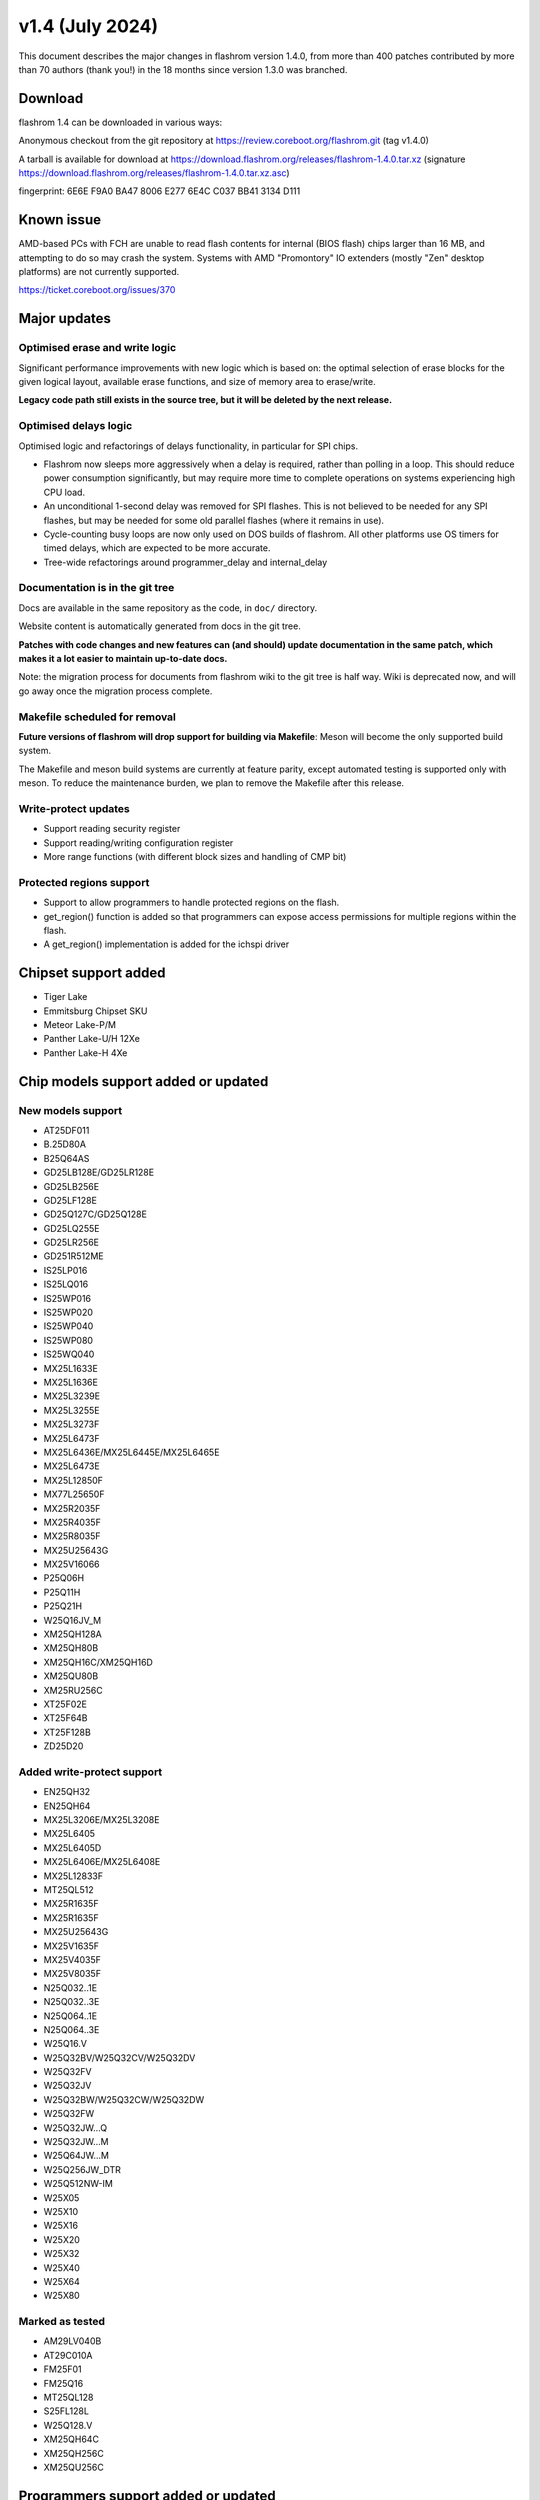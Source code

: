 ================
v1.4 (July 2024)
================

This document describes the major changes in flashrom version 1.4.0,
from more than 400 patches contributed by more than 70 authors (thank you!)
in the 18 months since version 1.3.0 was branched.

Download
========

flashrom 1.4 can be downloaded in various ways:

Anonymous checkout from the git repository at https://review.coreboot.org/flashrom.git
(tag v1.4.0)

A tarball is available for download at
https://download.flashrom.org/releases/flashrom-1.4.0.tar.xz
(signature https://download.flashrom.org/releases/flashrom-1.4.0.tar.xz.asc)

fingerprint: 6E6E F9A0 BA47 8006 E277 6E4C C037 BB41 3134 D111

Known issue
===========

AMD-based PCs with FCH are unable to read flash contents for internal (BIOS flash)
chips larger than 16 MB, and attempting to do so may crash the system.
Systems with AMD "Promontory" IO extenders (mostly "Zen" desktop platforms) are not currently
supported.

https://ticket.coreboot.org/issues/370

Major updates
=============

Optimised erase and write logic
-------------------------------

Significant performance improvements with new logic which is based on:
the optimal selection of erase blocks for the given logical layout,
available erase functions, and size of memory area to erase/write.

**Legacy code path still exists in the source tree, but it will be deleted by the next release.**

Optimised delays logic
----------------------

Optimised logic and refactorings of delays functionality, in particular for SPI chips.

* Flashrom now sleeps more aggressively when a delay is required, rather than
  polling in a loop. This should reduce power consumption significantly, but
  may require more time to complete operations on systems experiencing high
  CPU load.
* An unconditional 1-second delay was removed for SPI flashes. This is not
  believed to be needed for any SPI flashes, but may be needed for some old
  parallel flashes (where it remains in use).
* Cycle-counting busy loops are now only used on DOS builds of flashrom. All
  other platforms use OS timers for timed delays, which are expected to be
  more accurate.
* Tree-wide refactorings around programmer_delay and internal_delay

Documentation is in the git tree
--------------------------------

Docs are available in the same repository as the code, in ``doc/`` directory.

Website content is automatically generated from docs in the git tree.

**Patches with code changes and new features can (and should) update documentation
in the same patch, which makes it a lot easier to maintain up-to-date docs.**

Note: the migration process for documents from flashrom wiki to the git tree is half way.
Wiki is deprecated now, and will go away once the migration process complete.

Makefile scheduled for removal
------------------------------

**Future versions of flashrom will drop support for building via Makefile**:
Meson will become the only supported build system.

The Makefile and meson build systems are currently at feature parity,
except automated testing is supported only with meson.
To reduce the maintenance burden, we plan to remove the Makefile after this release.

Write-protect updates
---------------------

* Support reading security register
* Support reading/writing configuration register
* More range functions (with different block sizes and handling of CMP bit)

Protected regions support
-------------------------

* Support to allow programmers to handle protected regions on the flash.
* get_region() function is added so that programmers can expose access permissions
  for multiple regions within the flash.
* A get_region() implementation is added for the ichspi driver

Chipset support added
=====================

* Tiger Lake
* Emmitsburg Chipset SKU
* Meteor Lake-P/M
* Panther Lake-U/H 12Xe
* Panther Lake-H 4Xe

Chip models support added or updated
====================================

New models support
------------------

* AT25DF011

* B.25D80A
* B25Q64AS

* GD25LB128E/GD25LR128E
* GD25LB256E
* GD25LF128E
* GD25Q127C/GD25Q128E
* GD25LQ255E
* GD25LR256E
* GD251R512ME

* IS25LP016
* IS25LQ016
* IS25WP016
* IS25WP020
* IS25WP040
* IS25WP080
* IS25WQ040

* MX25L1633E
* MX25L1636E
* MX25L3239E
* MX25L3255E
* MX25L3273F
* MX25L6473F
* MX25L6436E/MX25L6445E/MX25L6465E
* MX25L6473E
* MX25L12850F
* MX77L25650F
* MX25R2035F
* MX25R4035F
* MX25R8035F
* MX25U25643G
* MX25V16066

* P25Q06H
* P25Q11H
* P25Q21H

* W25Q16JV_M

* XM25QH128A
* XM25QH80B
* XM25QH16C/XM25QH16D
* XM25QU80B
* XM25RU256C

* XT25F02E
* XT25F64B
* XT25F128B

* ZD25D20

Added write-protect support
---------------------------

* EN25QH32
* EN25QH64

* MX25L3206E/MX25L3208E
* MX25L6405
* MX25L6405D
* MX25L6406E/MX25L6408E
* MX25L12833F
* MT25QL512
* MX25R1635F
* MX25R1635F
* MX25U25643G
* MX25V1635F
* MX25V4035F
* MX25V8035F

* N25Q032..1E
* N25Q032..3E
* N25Q064..1E
* N25Q064..3E

* W25Q16.V
* W25Q32BV/W25Q32CV/W25Q32DV
* W25Q32FV
* W25Q32JV
* W25Q32BW/W25Q32CW/W25Q32DW
* W25Q32FW
* W25Q32JW...Q
* W25Q32JW...M
* W25Q64JW...M
* W25Q256JW_DTR
* W25Q512NW-IM
* W25X05
* W25X10
* W25X16
* W25X20
* W25X32
* W25X40
* W25X64
* W25X80

Marked as tested
----------------

* AM29LV040B

* AT29C010A

* FM25F01
* FM25Q16

* MT25QL128

* S25FL128L

* W25Q128.V

* XM25QH64C
* XM25QH256C
* XM25QU256C

Programmers support added or updated
====================================

* New programmer for ASM106x SATA controllers
* New programmer for WCH CH347, supports CH347T and CH347F packaging.

* buspirate: Add option for setting the aux pin
* jlink_spi: add cs=tms option to jlink_spi programmer
* raiden: Support target index with generic REQ_ENABLE
* buspirate_spi: add support for hiz output with pullups=off
* serprog: Add support for multiple SPI chip selects

Utilities
=========

* Bash completion (enabled by default with command line interface)

* CI checks for Signed-off-by line in commit message

* CI builds documentation

Unit tests
==========

Added coverage for erase and write logic
----------------------------------------

20 test cases for each operation, with various logical layouts and chip memory states,
and additional 6 for each, with protected regions configured.
The test for erase and write is set up so that new test cases can be added whenever needed.

selfcheck
---------

selfcheck is now also implemented as a unit test.

selfcheck provides critical sanity checks for the programmer table, board matches table,
and array of flashchip definitions.

Note that selfcheck currently, by default, still runs on flashrom init,
because at the moment we can't run unit tests on all supported platforms,
and we don't have continuous integration for all platforms.

This gives an opportunity for performance improvement for developers or companies
who build their own flashrom binary and, importantly,
can run unit tests with the build (Linux, BSD).
For their own binary, it is possible to disable selfcheck on init and save some time
(**under their own responsibility to run unit tests**).

Coverage report
---------------

Unit tests coverage report can be generated with gcov or lcov / llvm.

ch341a_spi test
---------------

Unit test which covers initialization-probing-shutdown of ch341a_spi.

Reduces the risk of breakage for the very popular programmer.

Write-protect
-------------

Added coverage for write-protect operation

Some of the other misc fixes and improvements
=============================================

* bitbang_spi.c: Fix unchecked heap allocation
* writeprotect.c: skip unnecessary writes
* writeprotect.c: refuse to work with chip if OTP WPS == 1
* flashrom.c: Drop redundant chip read validation in verify_range()
* ichspi: Clear Fast SPI HSFC register before HW seq operation
* ichspi: Fix number of bytes for HW seq operations
* writeprotect,ichspi,spi25: handle register access constraints
* tree/: Make heap alloc checks err msg consistent
* flashrom.c: Replace 'exit(1)' leaks with return codes on err paths
* flashrom: Check for flash access restricitons in read_flash()
* flashrom: Check for flash access restricitons in verify_range()
* flashrom: Check for flash access restricitons in write_flash()
* flashrom: Check for flash access restrictions in erase path
* flashrom: Use WP-based unlocking on opaque masters
* ni845x_spi: Fix signed - unsigned comparisons
* flashrom: only perform WP unlock for write/erase operations
* tree: Rename master branch to main
* serial: Fix sp_flush_incoming for serprog TCP connections
* Makefile,meson.build: Add support for Sphinx versions prior to 4.x
* Makefile: Fix cleanup for Sphinx versions prior to 4.x
* Makefile: Fix version string for non-Git builds
* serprog protocol: Add SPI Mode and CS Mode commands
* util/list_yet_unsupported_chips.h: Fix path
* flashrom_udev.rules: Add rule for CH347
* Add documentation for pico-serprog
* cli_classic: Defer flashrom_init calibration until after options parsing
* hwaccess_x86_io: Fix Android compilation with bionic libc
